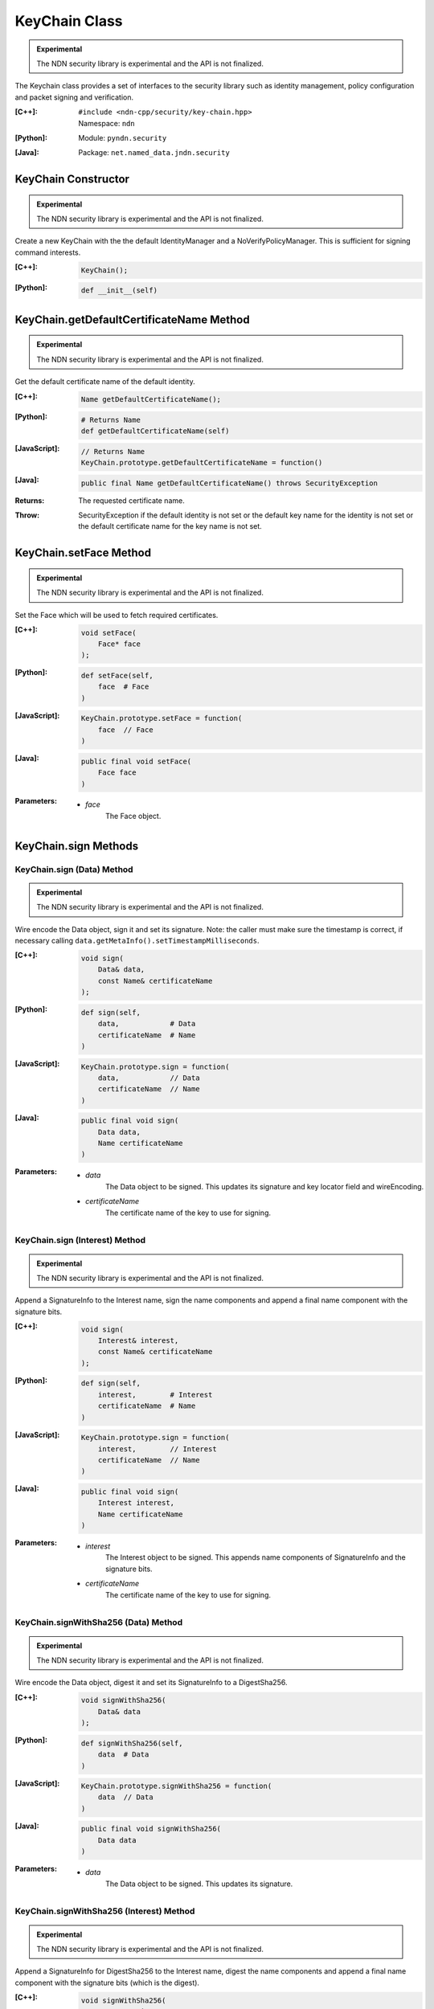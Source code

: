 KeyChain Class
==============

.. container:: experimental

    .. admonition:: Experimental

       The NDN security library is experimental and the API is not finalized.

    The Keychain class provides a set of interfaces to the security library such as identity management, policy configuration and packet signing and verification.

    :[C++]:
        | ``#include <ndn-cpp/security/key-chain.hpp>``
        | Namespace: ``ndn``

    :[Python]:
        Module: ``pyndn.security``

    :[Java]:
        Package: ``net.named_data.jndn.security``

KeyChain Constructor
--------------------

.. container:: experimental

    .. admonition:: Experimental

       The NDN security library is experimental and the API is not finalized.

    Create a new KeyChain with the the default IdentityManager and a NoVerifyPolicyManager. This is sufficient for signing command interests.

    :[C++]:

        .. code-block:: c++

            KeyChain();

    :[Python]:

        .. code-block:: python

            def __init__(self)

KeyChain.getDefaultCertificateName Method
-----------------------------------------

.. container:: experimental

    .. admonition:: Experimental

       The NDN security library is experimental and the API is not finalized.

    Get the default certificate name of the default identity.

    :[C++]:

        .. code-block:: c++

            Name getDefaultCertificateName();

    :[Python]:

        .. code-block:: python

            # Returns Name
            def getDefaultCertificateName(self)

    :[JavaScript]:

        .. code-block:: javascript

            // Returns Name
            KeyChain.prototype.getDefaultCertificateName = function()

    :[Java]:

        .. code-block:: java

            public final Name getDefaultCertificateName() throws SecurityException

    :Returns:

        The requested certificate name.
        
    :Throw:
    
        SecurityException if the default identity is not set or the default key name for the identity is not set or the default certificate name for the key name is not set.

KeyChain.setFace Method
-----------------------

.. container:: experimental

    .. admonition:: Experimental

       The NDN security library is experimental and the API is not finalized.

    Set the Face which will be used to fetch required certificates.

    :[C++]:

        .. code-block:: c++

            void setFace(
                Face* face
            );

    :[Python]:

        .. code-block:: python

            def setFace(self,
                face  # Face
            )

    :[JavaScript]:

        .. code-block:: javascript

            KeyChain.prototype.setFace = function(
                face  // Face
            )

    :[Java]:

        .. code-block:: java

            public final void setFace(
                Face face
            )

    :Parameters:

        - `face`
            The Face object.

.. _KeyChain.sign:

KeyChain.sign Methods
---------------------

KeyChain.sign (Data) Method
^^^^^^^^^^^^^^^^^^^^^^^^^^^

.. container:: experimental

    .. admonition:: Experimental

       The NDN security library is experimental and the API is not finalized.

    Wire encode the Data object, sign it and set its signature. Note: the caller must make sure the timestamp is correct, if necessary calling ``data.getMetaInfo().setTimestampMilliseconds``.

    :[C++]:

        .. code-block:: c++

            void sign(
                Data& data,
                const Name& certificateName
            );

    :[Python]:

        .. code-block:: python

            def sign(self,
                data,            # Data
                certificateName  # Name
            )

    :[JavaScript]:

        .. code-block:: javascript

            KeyChain.prototype.sign = function(
                data,            // Data
                certificateName  // Name
            )

    :[Java]:

        .. code-block:: java

            public final void sign(
                Data data,
                Name certificateName
            )
            
    :Parameters:

        - `data`
            The Data object to be signed.  This updates its signature and key locator field and wireEncoding.

        - `certificateName`
            The certificate name of the key to use for signing.

KeyChain.sign (Interest) Method
^^^^^^^^^^^^^^^^^^^^^^^^^^^^^^^

.. container:: experimental

    .. admonition:: Experimental

       The NDN security library is experimental and the API is not finalized.

    Append a SignatureInfo to the Interest name, sign the name components and append a final name component with the signature bits.

    :[C++]:

        .. code-block:: c++

            void sign(
                Interest& interest,
                const Name& certificateName
            );

    :[Python]:

        .. code-block:: python

            def sign(self,
                interest,        # Interest
                certificateName  # Name
            )

    :[JavaScript]:

        .. code-block:: javascript

            KeyChain.prototype.sign = function(
                interest,        // Interest
                certificateName  // Name
            )

    :[Java]:

        .. code-block:: java

            public final void sign(
                Interest interest,
                Name certificateName
            )

    :Parameters:

        - `interest`
            The Interest object to be signed. This appends name components of SignatureInfo and the signature bits.

        - `certificateName`
            The certificate name of the key to use for signing.

KeyChain.signWithSha256 (Data) Method
^^^^^^^^^^^^^^^^^^^^^^^^^^^^^^^^^^^^^

.. container:: experimental

    .. admonition:: Experimental

       The NDN security library is experimental and the API is not finalized.

    Wire encode the Data object, digest it and set its SignatureInfo to a DigestSha256.

    :[C++]:

        .. code-block:: c++

            void signWithSha256(
                Data& data
            );

    :[Python]:

        .. code-block:: python

            def signWithSha256(self,
                data  # Data
            )

    :[JavaScript]:

        .. code-block:: javascript

            KeyChain.prototype.signWithSha256 = function(
                data  // Data
            )

    :[Java]:

        .. code-block:: java

            public final void signWithSha256(
                Data data
            )

    :Parameters:

        - `data`
            The Data object to be signed.  This updates its signature.

KeyChain.signWithSha256 (Interest) Method
^^^^^^^^^^^^^^^^^^^^^^^^^^^^^^^^^^^^^^^^^

.. container:: experimental

    .. admonition:: Experimental

       The NDN security library is experimental and the API is not finalized.

    Append a SignatureInfo for DigestSha256 to the Interest name, digest the
    name components and append a final name component with the signature bits
    (which is the digest).

    :[C++]:

        .. code-block:: c++

            void signWithSha256(
                Interest& interest
            );

    :[Python]:

        .. code-block:: python

            def signWithSha256(self,
                interest  # Interest
            )

    :[JavaScript]:

        .. code-block:: javascript

            KeyChain.prototype.signWithSha256 = function(
                interest  // Interest
            )

    :[Java]:

        .. code-block:: java

            public final void signWithSha256(
                Interest interest
            )

    :Parameters:

        - `interest`
            The Interest object to be signed. This appends name components of SignatureInfo and the signature bits.

KeyChain.verifyData Method
--------------------------

.. container:: experimental

    .. admonition:: Experimental

       The NDN security library is experimental and the API is not finalized.

    Check the signature on the Data object and call either ``onVerify`` or ``onVerifyFailed``. We use callback functions because verify may fetch information to check the signature.

    :[C++]:

        .. code-block:: c++

            void verifyData(
                const ptr_lib::shared_ptr<Data>& data,
                const OnVerified& onVerified,
                const OnVerifyFailed& onVerifyFailed
            );

    :[Python]:

        .. code-block:: python

            def verifyData(self,
                data,           # Data
                onVerified,     # function object
                onVerifyFailed  # function object
            )

    :[JavaScript]:

        .. code-block:: javascript

            KeyChain.prototype.verifyData = function(
                data,           // Data
                onVerified,     // function object
                onVerifyFailed  // function object
            )

    :[Java]:

        .. code-block:: java

            public final void verifyData(
                Data data,
                OnVerified onVerified,
                OnVerifyFailed onVerifyFailed
            )

    :Parameters:

        - `data`
            The Data object with the signature to check. 

        - `onVerified`
            If the signature is verified, this calls ``onVerified(data)`` where:
                - `data` is the given Data object.

        - `onVerifyFailed`
            If the signature check fails, this calls ``onVerifyFailed(data)`` where:
                - `data` is the given Data object.

KeyChain.verifyInterest Method
------------------------------

.. container:: experimental

    .. admonition:: Experimental

       The NDN security library is experimental and the API is not finalized.

    Check the signature on the signed interest and call either ``onVerify`` or ``onVerifyFailed``. We use callback functions because verify may fetch information to check the signature.

    :[C++]:

        .. code-block:: c++

            void verifyInterest(
                const ptr_lib::shared_ptr<Interest>& interest,
                const OnVerifiedInterest& onVerified,
                const OnVerifyInterestFailed& onVerifyFailed
            );

    :[Python]:

        .. code-block:: python

            def verifyInterest(self,
                interest,       # Interest
                onVerified,     # function object
                onVerifyFailed  # function object
            )

    :[JavaScript]:

        .. code-block:: javascript

            KeyChain.prototype.verifyInterest = function(
                interest,       // Interest
                onVerified,     // function object
                onVerifyFailed  // function object
            )

    :[Java]:

        .. code-block:: java

            public final void verifyInterest(
                Interest interest,
                OnVerifiedInterest onVerified,
                OnVerifyInterestFailed onVerifyFailed
            )

    :Parameters:

        - `interest`
            The interest with the signature to check.

        - `onVerified`
            If the signature is verified, this calls ``onVerified(interest)`` where:
                - `interest` is the given Interest object.

        - `onVerifyFailed`
            If the signature check fails, this calls ``onVerifyFailed(interest)`` where:
                - `interest` is the given Interest object.
